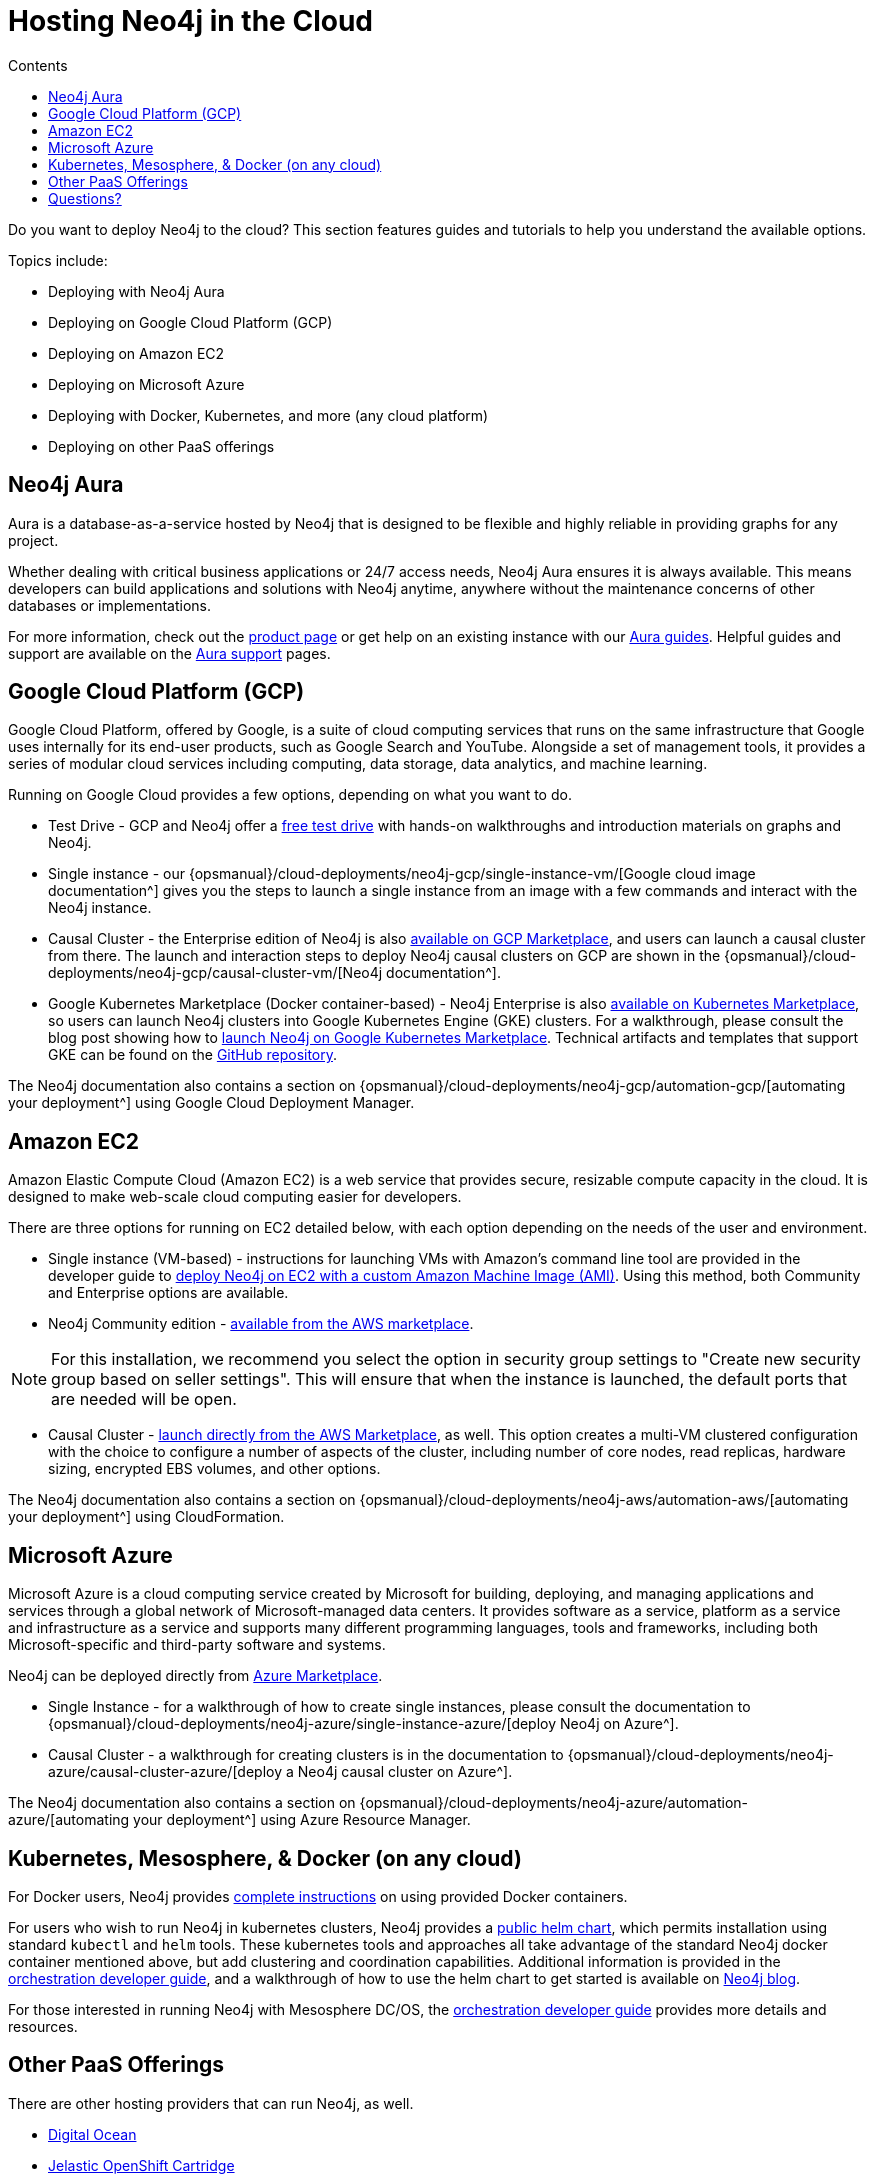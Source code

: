 = Hosting Neo4j in the Cloud
:slug: guide-cloud-deployment
:section: Neo4j in the Cloud
:section-link: guide-cloud-deployment
:section-level: 1
:sectanchors:
:toc:
:toc-title: Contents
:toclevels: 1

[#neo4j-cloud]
Do you want to deploy Neo4j to the cloud?
This section features guides and tutorials to help you understand the available options.

Topics include:

* Deploying with Neo4j Aura
* Deploying on Google Cloud Platform (GCP)
* Deploying on Amazon EC2
* Deploying on Microsoft Azure
* Deploying with Docker, Kubernetes, and more (any cloud platform)
* Deploying on other PaaS offerings

[#neo4j-aura]
== Neo4j Aura

Aura is a database-as-a-service hosted by Neo4j that is designed to be flexible and highly reliable in providing graphs for any project.

Whether dealing with critical business applications or 24/7 access needs, Neo4j Aura ensures it is always available.
This means developers can build applications and solutions with Neo4j anytime, anywhere without the maintenance concerns of other databases or implementations.

For more information, check out the link:/aura/[product page^] or get help on an existing instance with our link:/developer/aura-cloud-dbaas/[Aura guides].
Helpful guides and support are available on the https://aura.support.neo4j.com/hc/en-us[Aura support^] pages.

[#gcp-cloud]
== Google Cloud Platform (GCP)

Google Cloud Platform, offered by Google, is a suite of cloud computing services that runs on the same infrastructure that Google uses internally for its end-user products, such as Google Search and YouTube.
Alongside a set of management tools, it provides a series of modular cloud services including computing, data storage, data analytics, and machine learning.

Running on Google Cloud provides a few options, depending on what you want to do.

* Test Drive - GCP and Neo4j offer a https://neo4j.orbitera.com/c2m/trials/signup?testDrive=1135[free test drive^] with hands-on walkthroughs and introduction materials on graphs and Neo4j.

* Single instance - our {opsmanual}/cloud-deployments/neo4j-gcp/single-instance-vm/[Google cloud image documentation^] gives you the steps to launch a single instance from an image with a few commands and interact with the Neo4j instance.

* Causal Cluster - the Enterprise edition of Neo4j is also https://console.cloud.google.com/launcher/details/neo4j-public/neo4j-enterprise-causal-cluster[available on GCP Marketplace^], and users can launch a causal cluster from there.
The launch and interaction steps to deploy Neo4j causal clusters on GCP are shown in the {opsmanual}/cloud-deployments/neo4j-gcp/causal-cluster-vm/[Neo4j documentation^].

* Google Kubernetes Marketplace (Docker container-based) - Neo4j Enterprise is also https://console.cloud.google.com/marketplace/details/neo4j-public/causal-cluster-k8s[available on Kubernetes Marketplace^], so users can launch Neo4j clusters into Google Kubernetes Engine (GKE) clusters.
For a walkthrough, please consult the blog post showing how to https://medium.com/google-cloud/launching-neo4j-on-googles-kubernetes-marketplace-97c23c94e960[launch Neo4j on Google Kubernetes Marketplace^].
Technical artifacts and templates that support GKE can be found on the https://github.com/neo-technology/neo4j-google-k8s-marketplace[GitHub repository^].

The Neo4j documentation also contains a section on {opsmanual}/cloud-deployments/neo4j-gcp/automation-gcp/[automating your deployment^] using Google Cloud Deployment Manager.

[#aws-cloud]
== Amazon EC2

Amazon Elastic Compute Cloud (Amazon EC2) is a web service that provides secure, resizable compute capacity in the cloud.
It is designed to make web-scale cloud computing easier for developers.

There are three options for running on EC2 detailed below, with each option depending on the needs of the user and environment.

* Single instance (VM-based) - instructions for launching VMs with Amazon's command line tool are provided in the developer guide to link:/developer/guide-cloud-deployment/neo4j-cloud-aws-ec2-ami/[deploy Neo4j on EC2 with a custom Amazon Machine Image (AMI)^].
Using this method, both Community and Enterprise options are available.

* Neo4j Community edition - https://aws.amazon.com/marketplace/pp/B071P26C9D[available from the AWS marketplace^].

[NOTE]
--
For this installation, we recommend you select the option in security group settings to "Create new security group based on seller settings".
This will ensure that when the instance is launched, the default ports that are needed will be open.
--

* Causal Cluster - https://aws.amazon.com/marketplace/pp/B07D441G55[launch directly from the AWS Marketplace^], as well.
This option creates a multi-VM clustered configuration with the choice to configure a number of aspects of the cluster, including number of core nodes, read replicas, hardware sizing, encrypted EBS volumes, and other options.

The Neo4j documentation also contains a section on {opsmanual}/cloud-deployments/neo4j-aws/automation-aws/[automating your deployment^] using CloudFormation.

[#azure-cloud]
== Microsoft Azure

Microsoft Azure is a cloud computing service created by Microsoft for building, deploying, and managing applications and services through a global network of Microsoft-managed data centers.
It provides software as a service, platform as a service and infrastructure as a service and supports many different programming languages, tools and frameworks, including both Microsoft-specific and third-party software and systems.

Neo4j can be deployed directly from https://azuremarketplace.microsoft.com/en-us/marketplace/apps?search=neo4j&page=1[Azure Marketplace^].

* Single Instance - for a walkthrough of how to create single instances, please consult the documentation to {opsmanual}/cloud-deployments/neo4j-azure/single-instance-azure/[deploy Neo4j on Azure^].

* Causal Cluster - a walkthrough for creating clusters is in the documentation to {opsmanual}/cloud-deployments/neo4j-azure/causal-cluster-azure/[deploy a Neo4j causal cluster on Azure^].

The Neo4j documentation also contains a section on {opsmanual}/cloud-deployments/neo4j-azure/automation-azure/[automating your deployment^] using Azure Resource Manager.

[#kube-docker]
== Kubernetes, Mesosphere, & Docker (on any cloud)

For Docker users, Neo4j provides link:/developer/docker/[complete instructions] on using provided Docker containers.

For users who wish to run Neo4j in kubernetes clusters, Neo4j provides a https://github.com/helm/charts/tree/master/stable/neo4j[public helm chart^], which permits installation using standard `kubectl` and `helm` tools. 
These kubernetes tools and approaches all take advantage of the standard Neo4j docker container mentioned above, but add clustering and coordination capabilities.
Additional information is provided in the link:/developer/guide-orchestration/[orchestration developer guide], and a walkthrough of how to use the helm chart to get started is available on link:/blog/kubernetes-deploy-neo4j-clusters/[Neo4j blog^].

For those interested in running Neo4j with Mesosphere DC/OS, the link:/developer/guide-orchestration/[orchestration developer guide] provides more details and resources.

[#paas-integ]
== Other PaaS Offerings

There are other hosting providers that can run Neo4j, as well.

* https://www.digitalocean.com/community/tutorials/how-to-install-neo4j-on-an-ubuntu-vps[Digital Ocean^]
* https://github.com/jelastic-public-cartridges/openshift-origin-cartridge-neo4j-v21[Jelastic OpenShift Cartridge^]

[#cloud-resources]
== Questions?

You can ask questions and connect with other people launching Neo4j in the cloud through the https://community.neo4j.com/c/neo4j-graph-platform/cloud[cloud topic on the Community Site^].
Official documentation for launching Neo4j on each of the cloud provider platforms is in the {opsmanual}/cloud-deployments/[Neo4j Operations Manual^].